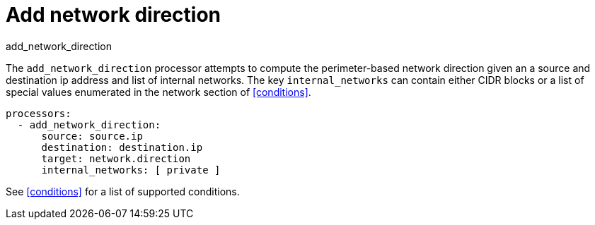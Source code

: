 [[add_network_direction-processor]]
= Add network direction

++++
<titleabbrev>add_network_direction</titleabbrev>
++++

The `add_network_direction` processor attempts to compute the perimeter-based network direction
given an a source and destination ip address and list of internal networks. The key `internal_networks`
can contain either CIDR blocks or a list of special values enumerated in the network section of <<conditions>>.

[source,yaml]
-------
processors:
  - add_network_direction:
      source: source.ip
      destination: destination.ip
      target: network.direction
      internal_networks: [ private ]
-------

See <<conditions>> for a list of supported conditions.
